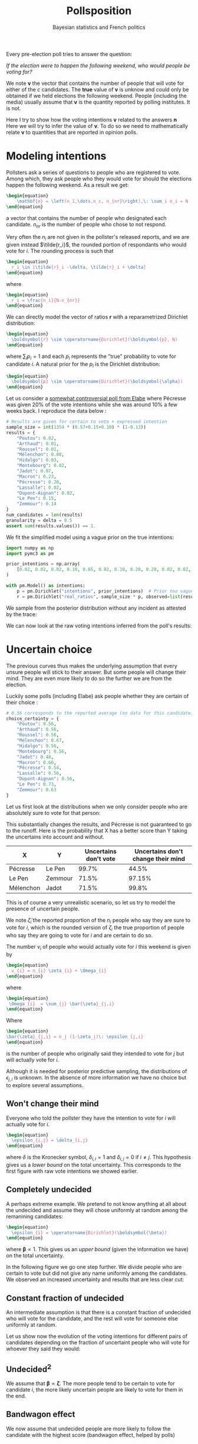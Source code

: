 #+TITLE: Pollsposition
#+SUBTITLE: Bayesian statistics and French politics
#+STARTUP: hideblocks overview
#+OPTIONS: \n:t toc:nil
#+PROPERTY: header-args:latex :results raw :exports results
#+PROPERTY: header-args:python :eval no-export :noweb strip-export
#+filetags: :statistics:public:polls:pollsposition:

Every pre-election poll tries to answer the question:

/If the election were to happen the following weekend, who would people be voting for?/

We note $\boldsymbol{v}$ the vector that contains the number of people that will vote for either of the $c$ candidates. The *true* value of $\boldsymbol{v}$ is unknow and could only be obtained if we held elections the following weekend. People (including the media) usually assume that $\boldsymbol{v}$ is the quantity reported by polling institutes. It is not.

Here I try to show how the voting intentions $\boldsymbol{v}$ related to the answers $\boldsymbol{n}$
Here we will try to infer the value of $\boldsymbol{v}$. To do so we need to mathematically relate $\boldsymbol{v}$ to quantities that are reported in opinion polls.

* Modeling intentions

Pollsters ask a series of questions to people who are registered to vote. Among which, they ask people who they would vote for should the elections happen the following weekend. As a result we get:

#+begin_src latex
\begin{equation}
    \mathbf{n} = \left(n_1,\dots,n_c, n_{nr}\right),\: \sum_i n_i = N
\end{equation}
#+end_src

#+RESULTS:
\begin{equation}
    \mathbf{n} = \left(n_1,\dots,n_c, n_{nr}\right),\: \sum_i n_i = N
\end{equation}


a vector that contains the number of people who designated each candidate. $n_{nr}$ is the number of people who chose to not respond.

Very often the $n_i$ are not given in the pollster's released reports, and we are given instead $\tilde{r_i}$, the rounded portion of respondants who would vote for $i$. The rounding process is such that

#+begin_src latex
\begin{equation}
  r_i \in [\tilde{r}_i -\delta, \tilde{r}_i + \delta]
\end{equation}
#+end_src

#+RESULTS:
\begin{equation}
  r_i \in [\tilde{r}_i -\delta, \tilde{r}_i + \delta]
\end{equation}

where

#+begin_src latex
\begin{equation}
  r_i = \frac{n_i}{N-n_{nr}}
\end{equation}
#+end_src

#+RESULTS:
\begin{equation}
  r_i = \frac{n_i}{N-n_{nr}}
\end{equation}

We can directly model the vector of ratios $\mathbf{r}$ with a reparametrized Dirichlet distribution:

#+begin_src latex
\begin{equation}
  \boldsymbol{r} \sim \operatorname{Dirichlet}(\boldsymbol{p}, N)
\end{equation}
#+end_src

#+RESULTS:
\begin{equation}
  \boldsymbol{r} \sim \operatorname{Dirichlet}(\boldsymbol{p}, N)
\end{equation}

where $\sum_i p_i = 1$ and each $p_i$ represents the "true" probability to vote for candidate $i$. A natural prior for the $p_i$ is the Dirichlet distribution:

#+begin_src latex
\begin{equation}
  \boldsymbol{p} \sim \operatorname{Dirichlet}(\boldsymbol{\alpha})
\end{equation}
#+end_src

#+RESULTS:
\begin{equation}
  \boldsymbol{p} \sim \operatorname{Dirichlet}(\boldsymbol{\alpha})
\end{equation}

Let us consider a [[https://elabe.fr/wp-content/uploads/2021/12/presidentielle-2022.pdf][somewhat controversial poll from Elabe]] where Pécresse was given 20% of the vote intentions while she was around 10% a few weeks back. I reproduce the data below :

#+begin_src python :session
# Results are given for certain to vote + expressed intention
sample_size = int(1354 * (0.57+0.15+0.10) * (1-0.13))
results = {
    "Poutou": 0.02,
    "Arthaud": 0.01,
    "Roussel": 0.01,
    "Mélenchon": 0.08,
    "Hidalgo": 0.03,
    "Montebourg": 0.02,
    "Jadot": 0.07,
    "Macron": 0.23,
    "Pécresse": 0.20,
    "Lassalle": 0.02,
    "Dupont-Aignan": 0.02,
    "Le Pen": 0.15,
    "Zemmour": 0.14
}
num_candidates = len(results)
granularity = delta = 0.5
assert sum(results.values()) == 1.
#+end_src

#+RESULTS:

We fit the simplified model using a vague prior on the true intentions:

#+begin_src python :session :async true
import numpy as np
import pymc3 as pm

prior_intentions = np.array(
    [0.02, 0.02, 0.02, 0.10, 0.05, 0.02, 0.10, 0.20, 0.20, 0.02, 0.02, 0.20, 0.15]
)

with pm.Model() as intentions:
    p = pm.Dirichlet("intentions", prior_intentions)  # Prior too vague?
    r = pm.Dirichlet("real_ratios", sample_size * p, observed=list(results.values()))
#+end_src

#+RESULTS:

We sample from the posterior distribution without any incident as attested by the trace:

#+begin_src python :session :async true :exports none
with intentions:
    trace = pm.sample()
#+end_src

#+RESULTS:

#+begin_src python :session :results file :exports results :var filename="./images/what-can-we-say-trace.svg"
import arviz as az
import matplotlib.pyplot as plt

az.plot_trace(trace)
plt.savefig(filename, bbox_inches='tight')
filename
#+end_src

#+RESULTS:
[[file:./images/what-can-we-say-trace.svg]]


We can now look at the raw voting intentions inferred from the poll's results:

#+begin_src python :session :exports none
def plot_intentions(
    intentions,
    colors,
    dates="",
    pollster="",
    title="Intentions de vote au premier tour",
    logo_path="./images/logo.png",
    max_intentions=30,
    ranks=[5, 95],
):
    """Use a forest plot to represent the voting intentions.

    In ASCII format:

    [LOGO] Intentions de vote au premier tour
    [    ] {date} | {pollster}

    | 10%                    | 15%               | 20%
    |         Candidat       |                   |
    |   13.5 ----o---- 14.2  |                   |
    |                        |                   |
    |                        |                   |
    """
    num_candidats = len(intentions)

    for candidate in intentions:
        try:
            colors[candidate]
        except KeyError:
            raise KeyError(f"You need to provide a color for candidate {candidate}")

    gs = grid_spec.GridSpec(num_candidates, 1)
    fig = plt.figure(figsize=(8, 10))
    axes = []

    for i, (c, samples) in enumerate(intentions.items()):
        axes.append(fig.add_subplot(gs[i : i + 1, 0:]))

        samples_r = 100 * samples
        percentiles = np.percentile(samples_r, ranks)
        axes[-1].plot(percentiles, [0.15, 0.15], lw=1, color=colors[c])
        axes[-1].scatter([np.mean(samples_r)], [0.15], color=colors[c])

        # setting uniform x and y lims
        axes[-1].set_xlim(0, max_intentions)
        axes[-1].set_ylim(0, 0.5)

        # transparent background
        rect = axes[-1].patch
        rect.set_alpha(0)

        # remove borders, ticks and labels
        axes[-1].set_yticklabels([])
        axes[-1].set_ylabel("")
        axes[-1].yaxis.set_ticks_position("none")

        axes[-1].set_xticklabels([])
        axes[-1].xaxis.set_ticks_position("none")

        axes[-1].axvline(5, lw=0.3, color="lightgray", ls="--")
        axes[-1].axvline(10, lw=0.3, color="lightgray", ls="--")
        axes[-1].axvline(15, lw=0.3, color="lightgray", ls="--")
        axes[-1].axvline(20, lw=0.3, color="lightgray", ls="--")
        if i == 0:
            axes[-1].text(
                5.2,
                0.45,
                "5%",
                fontweight="bold",
                fontname="Futura PT",
                color="lightgray",
            )
            axes[-1].text(
                10.2,
                0.45,
                "10%",
                fontweight="bold",
                fontname="Futura PT",
                color="lightgray",
            )
            axes[-1].text(
                15.2,
                0.45,
                "15%",
                fontweight="bold",
                fontname="Futura PT",
                color="lightgray",
            )
Ce qui a pour effet de resserer la compétition. En particulier on voit la probabilité
            axes[-1].text(
                20.2,
                0.45,
                "20%",
                fontweight="bold",
                fontname="Futura PT",
                color="lightgray",
            )

        spines = ["top", "right", "left", "bottom"]
        for s in spines:
            axes[-1].spines[s].set_visible(False)

        axes[-1].text(
            np.mean(samples_r),
            0.3,
            f"{c}",
            fontweight="bold",
            fontname="Futura PT",
            va="center",
            ha="center",
            fontsize=12,
            color=colors[c],
        )
        axes[-1].text(
            percentiles[0] - 1,
            0.15,
            f"{percentiles[0]:.1f}",
            fontweight="normal",
            fontname="Futura PT",
            va="center",
            ha="center",
            fontsize=10,
            color=colors[c],
        )
        axes[-1].text(
            percentiles[1] + 1,
            0.15,
            f"{percentiles[1]:.1f}",
            fontweight="normal",
            fontname="Futura PT",
            va="center",
            ha="center",
            fontsize=10,
            color=colors[c],
        )

    axes.append(fig.add_axes([0.07, 0.9, 0.1, 0.1]))
    im = imageio.imread(logo_path)
    axes[-1].imshow(im)
    axes[-1].axis("off")

    fig.text(
        0.18, 0.94, f"{title}", fontsize=25, fontweight="bold", fontname="Futura PT"
    )
    fig.text(
        0.18,
        0.92,
        f"{dates} | {pollster}",
        fontsize=10,
        fontweight="normal",
        fontname="Futura PT",
        color="darkgray",
    )
    fig.text(
        0.93,
        0.08,
        "Tracé avec soin par @pollsposition",
        ha="right",
        va="bottom",
        fontsize=10,
        fontweight="normal",
        fontname="Futura PT",
        color="darkgray",
    )
    fig.text(
        0.93,
        0.01,
        "Les barres et chiffres représentent les intervalles de crédibilité à 95%",
        ha="right",
        va="bottom",
        fontsize=10,
        fontweight="normal",
        fontname="Futura PT",
        color="darkgray",
    )

    gs.update(hspace=-0.1)
    return fig
#+end_src

#+RESULTS:

#+begin_src python :session :results file :exports results :var filename="images/what-can-we-say-raw.svg"
intentions = {
    candidate: trace["intentions"][:, i] for i, candidate in enumerate(results)
}
colors = {
    "Poutou": "#BB0000",
    "Arthaud": "#BB0000",
    "Roussel": "#DD0000",
    "Mélenchon": "#CC2443",
    "Hidalgo": "#FF8080",
    "Jadot": "#00C000",
    "Montebourg": "#FFDAC1",
    "Macron": "#FFEB00",
    "Pécresse": "#0066CC",
    "Lassalle": "#26C4EC",
    "Zemmour": "#141517",
    "Dupont-Aignan": "#0082C4",
    "Le Pen": "#0D378A",
}
colors = {
    "Poutou": "#FF9AA2",
    "Arthaud": "#FF9AA2",
    "Roussel": "#FF9AA2",
    "Mélenchon": "#FFB7B2",
    "Hidalgo": "#FFDAC1",
    "Jadot": "#E2F0CB",
    "Montebourg": "#FFDAC1",
    "Macron": "#C7CEEA",
    "Pécresse": "#C7CEEA",
    "Lassalle": "#C7CEEA",
    "Zemmour": "#141517",
    "Dupont-Aignan": "#C7CEEA",
    "Le Pen": "#9597A0",
}

fig = plot_intentions(intentions, colors, '06/12/2021 - 07/12/2021', "Elabe pour BFMTV, L'Express et SFR", title="Intentions de vote brutes")
plt.tight_layout()
plt.savefig(filename, dpi=600, bbox_inches="tight")
filename
#+end_src

#+ATTR_ORG: :width 500
#+RESULTS:
[[file:images/what-can-we-say-raw.svg]]

#+begin_src python :session :exports none
# And we can compute the 95% intervals:
hdi = az.hdi(trace, hdi_prob=0.95).intentions.values
for i, c in enumerate(intentions.keys()):
    print(f"{c} (95% HDI): ({100 * hdi[i][0]:.1f}%, {100 * hdi[i][1]:.1f}%)")
    print(f"{c} (mean): {100* np.mean(trace.intentions[:,i]):.1f}")
#+end_src

#+RESULTS:

* Uncertain choice

The previous curves thus makes the underlying assumption that every unsure people will stick to their answer. But some people will change their mind. They are even more likely to do so the further we are from the election.

Luckily some polls (including Elabe) ask people whether they are certain of their choice :

#+begin_src python :session
# 0.56 corresponds to the reported average (no data for this candidate)
choice_certainty = {
    "Poutou": 0.56,
    "Arthaud": 0.56,
    "Roussel": 0.56,
    "Mélenchon": 0.67,
    "Hidalgo": 0.56,
    "Montebourg": 0.56,
    "Jadot": 0.48,
    "Macron": 0.66,
    "Pécresse": 0.54,
    "Lassalle": 0.56,
    "Dupont-Aignan": 0.56,
    "Le Pen": 0.73,
    "Zemmour": 0.63
}
#+end_src

#+RESULTS:

Let us first look at the distributions when we only consider people who are absolutely sure to vote for that person:

#+begin_src python :session :exports none
intentions_certain = {
    c: sample_size * choice_certainty[c] * intentions[c] for c in results
}
intentions_uncertain = {
    c: sample_size * (1-choice_certainty[c]) * intentions[c] for c in results
}
#+end_src

#+RESULTS:

#+begin_src python :session :results file :exports results :var filename="images/what-can-we-say-abstention.svg"
ratio_certain = {k: v / sample_size for k, v in intentions_certain.items()}
fig = plot_intentions(
    ratio_certain,
    colors,
    "06/12/2021 - 07/12/2021",
    "Elabe pour BFMTV, L'Express et SFR",
    title='Intentions des gens sûrs de leur choix',
    max_intentions=25
)
plt.tight_layout()
plt.savefig(filename, dpi=600, bbox_inches="tight")
filename
#+end_src

#+ATTR_ORG: :width 500
#+RESULTS:
[[file:images/what-can-we-say-abstention.svg]]


#+begin_src python :session :exports none
# Let's compute probabilities!
mj = 100 * np.sum(intentions['Mélenchon'] > intentions['Jadot'])/len(intentions['Mélenchon'])
mj_certain = 100 * np.sum(ratio_certain['Mélenchon'] > ratio_certain['Jadot'])/len(ratio_certain['Mélenchon'])
print(f"Mélenchon est devant Jadot dans {mj_certain}% des simulations au lieu de {mj}%")

pl = 100 * np.sum(intentions['Pécresse'] > intentions['Le Pen'])/len(intentions['Mélenchon'])
pl_certain = 100 * np.sum(ratio_certain["Pécresse"] > ratio_certain["Le Pen"])/len(ratio_certain['Mélenchon'])
print(f"Pécresse est devant Le Pen dans {pl_certain}% des simulations au lieu de {pl}%")

zl = 100 * np.sum(intentions["Le Pen"] > intentions["Zemmour"])/len(intentions['Mélenchon'])
zl_certain = 100 * np.sum(ratio_certain["Le Pen"] > ratio_certain["Zemmour"])/len(ratio_certain['Mélenchon'])
print(f"Le Pen est devant Zemmour dans {zl_certain}% des simulations au lieu de {zl}%")
#+end_src

#+RESULTS:
: None
This substantially changes the results, and Pécresse is not guaranteed to go to the runoff. Here is the probability that X has a better score than Y taking the uncertains into account and without.

| X         | Y       | Uncertains don't vote | Uncertains don't change their mind |
|-----------+---------+-----------------------+------------------------------------|
| Pécresse  | Le Pen  |                 99.7% |                              44.5% |
| Le Pen    | Zemmour |                 71.5% |                             97.15% |
| Mélenchon | Jadot   |                 71.5% |                              99.8% |


This is of course a very unrealistic scenario, so let us try to model the presence of uncertain people.

We note $\tilde{\zeta}_i$ the reported proportion of the $n_i$ people who say they are sure to vote for $i$, which is the rounded version of $\zeta_i$ the true proportion of people who say they are going to vote for $i$ and are certain to do so.

The number $v_i$ of people who would actually vote for $i$ this weekend is given by

#+begin_src latex
\begin{equation}
  v_{i} = n_{i} \zeta_{i} + \Omega_{i}
\end{equation}
#+end_src

#+RESULTS:
\begin{equation}
  v_{i} = n_{i} \zeta_{i} + \Omega_{i}
\end{equation}

where

#+begin_src latex
\begin{equation}
 \Omega_{i}  = \sum_{j} \bar{\zeta}_{j,i}
\end{equation}
#+end_src

#+RESULTS:
\begin{equation}
 \Omega_{i}  = \sum_{j} \bar{\zeta}_{j,i}
\end{equation}

Where

#+begin_src latex
\begin{equation}
\bar{\zeta}_{j,i} = n_j (1-\zeta_j)\: \epsilon_{j,i}
\end{equation}
#+end_src

#+RESULTS:
\begin{equation}
\bar{\zeta}_{j,i} = n_j (1-\zeta_j)\: \epsilon_{j,i}
\end{equation}

is the number of people who originally said they intended to vote for $j$ but will actually vote for $i$.

Although it is needed for posterior predictive sampling, the distributions of $\epsilon_{j,i}$ is unknown. In the absence of more information we have no choice but to explore several assumptions.

** Won't change their mind

Everyone who told the pollster they have the intention to vote for $i$ will actually vote for $i$.

#+begin_src latex
\begin{equation}
  \epsilon_{i,j} = \delta_{i,j}
\end{equation}
#+end_src

#+RESULTS:
\begin{equation}
  \epsilon_{i,j} = \delta_{i,j}
\end{equation}

where $\delta$ is the Kronecker symbol, $\delta_{i,i} = 1$ and $\delta_{i,j} = 0$ if $i \neq j$. This hypothesis gives us a /lower bound/ on the total uncertainty. This corresponds to the first figure with raw vote intentions we showed earlier.

** Completely undecided

A perhaps extreme example. We pretend to not know anything at all about the undecided and assume they will chose uniformly at random among the remanining candidates:

#+begin_src latex
\begin{equation}
  \epsilon_{i} = \operatorname{Dirichlet}(\boldsymbol{\beta})
\end{equation}
#+end_src

#+RESULTS:
\begin{equation}
  \epsilon_{i} = \operatorname{Dirichlet}(\boldsymbol{\beta})
\end{equation}

where $\boldsymbol{\beta} \propto \mathrm{1}$. This gives us an /upper bound/ (given the information we have) on the total uncertainty.

#+begin_src python :session :exports none
def divide_completely_undecided(intentions_certain, intentions_uncertain):
    values_uncertain = np.array(list(intentions_uncertain.values()))
    values_certain = np.array(list(intentions_certain.values()))

    rng = np.random.default_rng()
    transition = rng.dirichlet(np.ones(len(intentions_uncertain)), size=(4000, len(intentions_uncertain)))
    transfers = np.einsum('kij,jk->ik', transition, values_uncertain)
    values = values_certain + transfers
    return values
#+end_src

#+RESULTS:

#+begin_src python :session :results file :exports results :var filename="images/what-can-we-say-random.svg"
values = divide_completely_undecided(intentions_certain, intentions_uncertain)
ratio_random = {k: values[i]/sample_size for i,k in enumerate(intentions.keys())}

fig = plot_intentions(
    ratio_random,
    colors,
    "06/12/2021 - 07/12/2021",
    "Elabe pour BFMTV, L'Express et SFR",
    title='Intentions (incertains -> choix aléatoire)',
    max_intentions=25
)
plt.tight_layout()
plt.savefig(filename, dpi=600, bbox_inches="tight")
filename
#+end_src

#+attr_org: :width 500
#+RESULTS:
[[file:images/what-can-we-say-random.svg]]

In the following figure we go one step further. We divide people who are certain to vote but did not give any name uniformly among the candidates. We observed an increased uncertainty and results that are less clear cut:

#+begin_src python :session :results file :exports results :var filename="images/what-can-we-say-all-random.svg"
num_indecis = int(1354 * (0.57+0.15+0.10)* 0.13)
values_uncertain = np.array(list(intentions_uncertain.values()))
values_certain = np.array(list(intentions_certain.values()))

rng = np.random.default_rng()

transition = rng.dirichlet(np.ones(len(intentions_uncertain)), size=(4000, len(intentions_uncertain)))
transfers = np.einsum('kij,jk->ik', transition, values_uncertain)

transition_i = rng.dirichlet(np.ones(num_candidates), size=4000).T
values = values_certain + transfers + transition_i * num_indecis

ratio_all_random = {k: values[i]/(sample_size+num_indecis) for i,k in enumerate(intentions.keys())}

fig = plot_intentions(
    ratio_all_random,
    colors,
    "06/12/2021 - 07/12/2021",
    "Elabe pour BFMTV, L'Express et SFR",
    title='Intentions (incluant les non-exprimés)',
    max_intentions=25
)
plt.tight_layout()
plt.savefig(filename, dpi=600, bbox_inches="tight")
filename
#+end_src

#+attr_org: :width 400
#+RESULTS:
[[file:images/what-can-we-say-all-random.svg]]


** Constant fraction of undecided

An intermediate assumption is that there is a constant fraction of undecided who will vote for the candidate, and the rest will vote for someone else uniformly at random.

#+begin_src python :session :exports none
def divide_more_likely_stay(p_stay, intentions_certain, intentions_uncertain):
    rng = np.random.default_rng()
    num_candidates = len(intentions_uncertain)

    alpha_0 = num_candidates * p_stay / (1-p_stay)

    prior = (alpha_0-1) * np.eye(num_candidates) + np.ones((num_candidates, num_candidates))
    transition = np.stack([rng.dirichlet(prior[i], size=(4000,)) for i in range(num_candidates)], axis=1)
    values_uncertains = np.array(list(intentions_uncertain.values()))
    transfers = np.einsum('kij,jk->ik', transition, values_uncertains)
    values_certain = np.array(list(intentions_certain.values()))
    values = values_certain + transfers
    return values
#+end_src

#+RESULTS:

#+begin_src python :session :results file :exports results :var filename="./images/what-can-we-say-constant-fraction.svg"
p = 0.10
values = divide_more_likely_stay(p, intentions_certain, intentions_uncertain)
ratio_more_likely = {k: values[i]/sample_size for i,k in enumerate(intentions.keys())}

fig = plot_intentions(
    ratio_more_likely,
    colors,
    "06/12/2021 - 07/12/2021",
    "Elabe pour BFMTV, L'Express et SFR",
    title=f"{100*p}% des incertains restent",
    max_intentions=25
)
plt.tight_layout()
plt.savefig(filename, dpi=600, bbox_inches="tight")
filename
#+end_src

#+attr_org: :width 400
#+RESULTS:
[[file:./images/what-can-we-say-constant-fraction.svg]]


#+begin_src python :session :exports none
"""We create a GIF that represents the voting intentions vs % of people that will vote for their first choice"""
import imageio
import os
import math

probs = [0.99] * 5
probs += [.95, .90, .85, .80, .75, .70, .65, .60, .55, .50, .45, .40, .35, .30, .25, .20, .15, .10, .05]
probs += [.01] * 10
probs += reversed([.95, .90, .85, .80, .75, .70, .65, .60, .55, .50, .45, .40, .35, .30, .25, .20, .15, .10, .05])
filenames = []
for p in probs:
    print(p)
    filename = f"images/intentions-uncertains-{math.ceil(100*p)}.png"
    values = divide_more_likely_stay(p, intentions_certain, intentions_uncertain)
    ratio_more_likely = {k: values[i]/sample_size for i,k in enumerate(intentions.keys())}

    fig = plot_intentions(
        ratio_more_likely,
        colors,
        "06/12/2021 - 07/12/2021",
        "Elabe pour BFMTV, L'Express et SFR",
        title=f"{math.ceil(100*p):.0f}% des incertains restent",
        logo_path='images/logo.png',
        max_intentions=27
    )
    plt.tight_layout()
    plt.savefig(filename, dpi=300, bbox_inches="tight")
    plt.close()
    filenames.append(filename)

with imageio.get_writer("images/intentions.gif", mode="I") as writer:
    for filename in filenames:
        for _ in range(4):
            image = imageio.imread(filename)
            writer.append_data(image)

from pygifsicle import optimize
optimize("images/intentions.gif", "optimized.gif") # For creating a new one

for filename in set(filenames):
    os.remove(filename)
#+end_src


#+begin_src python :session :results file :exports none
import imageio
import os
import math

def plot_indecision(candidate_1, candidate_2):
    probs = np.linspace(.01, .99, 100)
    avg1 = []
    avg2 = []
    fifth1 = []
    fifth2 = []
    ninefifth1 = []
    ninefifth2 = []
    for p in probs:
        values = divide_more_likely_stay(p, intentions_certain, intentions_uncertain)
        ratio_more_likely = {k: values[i]/sample_size for i,k in enumerate(intentions.keys())}

        avg1.append(100*np.mean(ratio_more_likely[candidate_1]))
        f,n = np.percentile(ratio_more_likely[candidate_1], [5, 95])
        fifth1.append(100*f)
        ninefifth1.append(100*n)

        avg2.append(100*np.mean(ratio_more_likely[candidate_2]))
        f,n = np.percentile(ratio_more_likely[candidate_2], [5, 95])
        fifth2.append(100*f)
        ninefifth2.append(100*n)

    fig, ax = plt.subplots(figsize=(14,8))
    ax.plot(100*probs, avg1, color=colors[candidate_1], label=candidate_1)
    ax.fill_between(100*probs, fifth1, ninefifth1, color=colors[candidate_1], alpha=0.5, label=f"Intervalle de crédibilité \nà 95%({candidate_1})")
    ax.plot(100*probs, avg2, color=colors[candidate_2], label=candidate_2)
    ax.fill_between(100*probs, fifth2, ninefifth2, color=colors[candidate_2], alpha=0.5, label=f"Intervalle de crédibilité \n à 95%({candidate_2})")
    ax.set_xlabel("% d'indécis qui suivent leur déclaration", fontname='Futura PT', fontweight='light', fontsize=16)
    ax.set_ylabel("% d'intentions de vote", fontname='Futura PT', fontweight='light', fontsize=16)

    # Remove axis lines.
    ax.spines['top'].set_visible(False)
    ax.spines['right'].set_visible(False)

    # Set spine extent.
    ax.spines['bottom'].set_bounds(0, 100)
    ax.spines['left'].set_bounds(
        min(np.min(fifth1), np.min(fifth2)),
        max(np.max(ninefifth1), np.max(ninefifth2))
    )

    fig.suptitle("Évolution des intentions de votes avec l'indécision", fontname="Futura PT", fontweight="bold", fontsize=20)

    # Set x ticks
    x_ticks = [0, 10, 20, 30, 40, 50, 60, 70, 80, 90, 100]
    ax.xaxis.set_ticks(x_ticks)

    plt.legend(loc="upper left", bbox_to_anchor=(1., 1.), frameon=False, prop={'family':'Futura PT', 'weight': "normal", 'size': 12})

    return fig
#+end_src

Let us show now the evolution of the voting intentions for different pairs of candidates depending on the fraction of uncertaint people who will vote for whoever they said they would:

#+begin_src python :session :results file :exports results :var filename="images/what-can-we-say-lepen-zemmour-indecis.svg"
fig = plot_indecision("Zemmour", "Le Pen")
plt.tight_layout()
plt.savefig(filename, dpi=300, bbox_inches="tight")
filename
#+end_src

#+attr_org: :width 600
#+RESULTS:
[[file:images/what-can-we-say-lepen-zemmour-indecis.svg]]


#+begin_src python :session :results file :exports results :var filename="images/what-can-we-say-lepen-pecresse-indecis.svg"
fig = plot_indecision("Pécresse", "Le Pen")
plt.tight_layout()
plt.savefig(filename, dpi=300, bbox_inches="tight")
filename
#+end_src

#+attr_org: :width 500
#+RESULTS:
[[file:images/what-can-we-say-lepen-pecresse-indecis.svg]]


#+begin_src python :session :results file :exports results :var filename="images/what-can-we-say-melenchone-jadot-indecis.svg"
fig = plot_indecision("Jadot", "Mélenchon")
plt.tight_layout()
plt.savefig(filename, dpi=300, bbox_inches="tight")
filename
#+end_src

#+attr_org: :width 600
#+RESULTS:
[[file:images/what-can-we-say-melenchone-jadot-indecis.svg]]

** $\text{Undecided}^2$

We assume that $\boldsymbol{\beta} \propto \boldsymbol{\zeta}$. The more people tend to be certain to vote for candidate $i$, the more likely uncertain people are likely to vote for them in the end.

#+begin_src python :session :exports none
def divide_stay_more_with_strong_base(intentions_certain, intentions_uncertain):
    rng = np.random.default_rng()
    num_candidates = len(intentions_uncertain)
    alpha_0 = np.array(list(results.values())) * 1
    prior = np.diag(alpha_0) + np.ones((num_candidates, num_candidates))
    transition = np.stack([rng.dirichlet(prior[i], size=(4000,)) for i in range(num_candidates)], axis=1)
    values_uncertains = np.array(list(intentions_uncertain.values()))
    transfers = np.einsum('kij,jk->ik', transition, values_uncertains)
    values_certain = np.array(list(intentions_certain.values()))
    values = values_certain + transfers
    return values
#+end_src

** TODO Check the calculations and plot `undecided^2` :noexport:

** Bandwagon effect

We now assume that undecided people are more likely to follow the candidate with the highest score (bandwagon effect, helped by polls)

#+begin_src python :session :exports none
def divide_bandwagon(intentions_certain, intentions_uncertain):
    rng = np.random.default_rng()
    num_candidates = len(intentions_uncertain)

    alpha_0 = 100 * np.array(list(results.values()))
    prior = np.tile(alpha_0, (num_candidates, 1)).T
    transition = np.stack([rng.dirichlet(prior[i], size=(4000,)) for i in range(num_candidates)], axis=1)
    values_uncertains = np.array(list(intentions_uncertain.values()))
    transfers = np.einsum('kij,jk->ik', transition, values_uncertains)
    values_certain = np.array(list(intentions_certain.values()))
    values = values_certain + transfers
    return values
#+end_src

** TODO Check the calculations and plot `undecided^2` :noexport:

* Other sources of biases

Election polls also suffer from non-sampling errors. This error can manifest in a biased estimator, as well as a higher variance than would be expect from pure sampling errors.

In an ideal world pollsters could sample among people registered to vote uniformly at random, but this is of course not the case. In case of a phone interview, this would imply that everyone has a phone, is able to pick up the phone at all times, and is willing/has time to answer the survey. This is of course unrealistic; every poll suffers from sampling bias.

** Sampling bias

Two different pollsters $\rho$ and $\rho'$ will build their samples differently, there is thus a /pollster-specific sampling bias/. Some pollsters use different methods to build their sample depending on the poll. We can assume there also is a /method-specific bias/, conditioned on the sample. We will model the pollster-method bias with a random variable $\tilde{\alpha}_{\rho,m}$, and will specify its distribution later.

$\tilde{\alpha}_{\rho,m}$ is a crude proxy for a complex situation, but the only one we can craft in the absence of more information about the composition of the samples.

** Sample adjustment

Pollsters however have more information about the composition of the sample as they usually ask information about the person's gender, age, job and their vote during previous elections. They then use /poststratification/ methods to adjust the results they obtained with this sample to what would be measure with a perfect sample.

In the absence of this information, we assume that adjustment and sampling procedures remain the same for each pollster, and include both biases in the same random variable $\alpha_{\rho,m}$.

** Who will really vote?

Talk about the false controversy about methods that try to only keep people who are likely to vote. There's no point taking into account the opinion who are *absolutely certain*, on the other hand some could change their mind so we cannot exclude everyone.


We describe the poll aggregation model that will be used in Pollsposition.

* State of the art

On 538:
- Polls are weighted based on /sample size/ and /pollster rating/;
- Make sure not one polling firm dominates the average;
- There are two ways to compute averages:
  1. Weighted average;
  2. Other method that computes a trend line (more aggressive)
- Polls are subject to 3 types of adjustment:
  1. *Likely voters* adjustments, which accounts for the fact that polls from
     likely and registered voters differ in predictable ways.
  2. *House effect* adjustment which detects polls that consistently leans
     towards a party and consistently have fewer undecided voters.
  3. *Timeline adjustment* which is based on polls' recency



* The model

For each poll $i$  the number of respondents indicating they would vote for
candidate $j$ is given by $y_{i,j}$ with $n_i$ the total number of respondents
expressing an opinion. We start with a multinomial response model:

#+begin_src latex
\begin{equation}
\hat{y}_{i,j} \sim \operatorname{Binomial}(y_{i,j}, p_{c,j})
\end{equation}
#+end_src

#+begin_src latex
\begin{equation}
  y_i \sim \operatorname{Multinomial}(\theta_i, N)
\end{equation}
#+end_src

We model $\theta_{i}$ as:

#+begin_src latex
\begin{equation}
  \theta_{i} = \operatorname{softmax}(p_{i,j})
\end{equation}
#+end_src

There are some share biaises between polls:

- The *house effect* $\mu^{c,p}$ which is also conditioned on the party
- The *polling mode effect* $\mu^m$ which might not be useful as everyone is moving to internet
- The *polling population effect* $\mu^r$. This would include whether the responses is on the basis
  of likely voters or not.

And there is a measurement error $\zeta_i$:

#+begin_src latex
\begin{equation}
  \zeta_{i} \sim \operatorname{Normal}(0, \sigma_{poll})
\end{equation}
#+end_src

We want to model the fact that people are uncertain about their choices. What
does that mean? That there is a non-zero probability that X% of the choices will
actually go to someone else.

#+begin_src latex
\begin{equation}
\beta_{i,j} = Normal(u_{i,j}, \sigma_j)
\end{equation}
#+end_src

Sorry but this is a very rough draft written for myself.

See [[id:4fd036f0-8812-411d-bd25-acd1ebefb7d9][Forecasting elections in multiparty systems: a Bayesian approach combining polls and fundamentals]]

* TODO Link Gaussian process to stochastic processes
* TODO Make the gaussian process work with a non-diagonal covariance matrix

* Introduction

Dimensions:
- Elections $e = 1, \dots, E$
- Parties $p = 1, \dots, P$
- Pollsters $h=1, \dots, H$
- Time $t = t_0-N, \dots, t_0$

Latent variables:
- Intercept with polls $\iota$
- Latent party $p$ popularity at day $t$ with polls: $\mu_{p, t}$
- House effect for model with polls $\alpha_k$ where $k=1, \dots, n_{pollsters}$
- Intercept with results and fundamentals $\tilde{\iota}$
- House effect for model with results and fundamentals $\tilde{\alpha}_k$
- Poll biais (what is this?)
- Latent party $m$ popularity at day $t$ with fundamentals: $\tilde{\mu}_{m, t}$

We integrate two different models:
- A model that aggregates polls and tries to infer the "true" intentions
- A model that uses fundamental data to predict the results on election days
- Both models are integrated as we relate the results to the "true" intention at time $T$ of the election, which is connected to the intentions at previous time steps.

We use Gaussian processes to model the time evolution of the different parameters. However:
- We use 1D gaussian processes, one for each party where we could use a multidimensional GP with a dense covariance matrix instead (and thus model the 'transfers');
- We use the [[id:338df7ae-048d-4a93-861b-80f75c3b887e][Squared exponential kernel]] but the [[id:1a08425d-1fa8-4f9f-98d0-423b0d5c0991][Ornstein-Uhlenbeck kernel]] should be more adaptated as a stochastic process. We could also try a non-stationary kernel as the [[id:dc211cf2-78b4-4269-91e8-fc88fb49def5][Wiener kernel]] (I don't see why the distribution should be stationary here)
- The value of the parameter is the sum of three parameters modeled by GPs with different timescales. /Can we do better than this?/


* Intercepts

#+begin_src latex
\begin{align*}
  \sigma_{\iota} &\sim \operatorname{HalfNormal}(0.5)\\
 \iota_{e,p} &\sim \operatorname{ZeroSumNormal}(0, \sigma_{\iota})
\end{align*}
#+end_src

#+RESULTS:
\begin{align*}
  \sigma_{\iota} &\sim \operatorname{HalfNormal}(0.5)\\
 \iota_{e,p} &\sim \operatorname{ZeroSumNormal}(0, \sigma_{\iota})
\end{align*}

#+begin_src latex
\begin{align*}
  \sigma_{\tilde{\iota}} &\sim \operatorname{HalfNormal}(0.5)\\
 \tilde{\iota}_{p} &\sim \operatorname{ZeroSumNormal}(0, \sigma_{\tilde{\iota}})
\end{align*}
#+end_src

#+RESULTS:
\begin{align*}
  \sigma_{\tilde{\iota}} &\sim \operatorname{HalfNormal}(0.5)\\
 \tilde{\iota}_{p} &\sim \operatorname{ZeroSumNormal}(0, \sigma_{\tilde{\iota}})
\end{align*}

* House effect

The systemic poll biais shared by every pollster for each political party:

#+begin_src latex
\begin{equation}
 \zeta_{p} \sim \operatorname{ZeroSumNormal}(0, 0.15)
\end{equation}
#+end_src

#+RESULTS:
\begin{equation}
 \zeta_{p} \sim \operatorname{ZeroSumNormal}(0, 0.15)
\end{equation}

The house effet per party

#+begin_src latex
\begin{equation}
 \epsilon_{h,p} \sim \operatorname{ZeroSumNormal}(0, 0.15)
\end{equation}
#+end_src

#+RESULTS:
\begin{equation}
 \epsilon_{h,p} \sim \operatorname{ZeroSumNormal}(0, 0.15)
\end{equation}

And the house effect per (election, party)

#+begin_src latex
\begin{align*}
  \sigma_{\tilde{\epsilon}, h, p} &\sim \operatorname{HalfNormal}(0.15)\\
 \tilde{\epsilon}_{h, p, e} &= \sigma_{\tilde{\epsilon}, h, p} \;\operatorname{ZeroSumNormal}(0, 1)
\end{align*}
#+end_src

#+RESULTS:
\begin{align*}
  \sigma_{\tilde{\epsilon}, h, p} &\sim \operatorname{HalfNormal}(0.15)\\
 \tilde{\epsilon}_{h, p, e} &= \sigma_{\tilde{\epsilon}, h, p} \;\operatorname{ZeroSumNormal}(0, 1)
\end{align*}

* Fundamental data

Idea that elections are simple to predict using fundamental data. Here we model the unemployment effect $\nu_u$:

#+begin_src latex
\begin{equation}
 \nu_u \sim \operatorname{ZeroSumNormal}(0, 0.15)
\end{equation}
#+end_src

#+RESULTS:
\begin{equation}
 \nu_u \sim \operatorname{ZeroSumNormal}(0, 0.15)
\end{equation}

* Time evolution

We model the time evolution of parties' latent popularity with 3 gaussian processes with different length scales to catch the different time scales of the process.

* Combine the factors

** Poll aggregator

#+begin_src latex
\begin{equation}
 \lambda_{h, t, e, p} = \tilde{\iota}_{p} + \iota_{e,p} + \mu_{t,p} + \tilde{\mu}_{t,e,p} + \zeta_{u} \; U_{t} + \zeta_{p} + \epsilon_{h,p} + \tilde{\epsilon}_{h,p,e}
\end{equation}
#+end_src

#+RESULTS:
\begin{equation}
 \lambda_{h, t, e, p} = \tilde{\iota}_{p} + \iota_{e,p} + \mu_{t,p} + \tilde{\mu}_{t,e,p} + \zeta_{u} \; U_{t} + \zeta_{p} + \epsilon_{h,p} + \tilde{\epsilon}_{h,p,e}
\end{equation}

We then note the vector $\mathbf{p}_{h, t, e} = \left(p_{h,t,e,Green}, \dots, p_{h,t,e,Left}\right)$ and write

#+begin_src latex
\begin{equation}
\mathbf{p}_{h, t, e} = \operatorname{Softmax}(\lambda_{h, t, e})
\end{equation}
#+end_src

#+RESULTS:
\begin{equation}
\mathbf{p}_{h, t, e} = \operatorname{Softmax}(\lambda_{h, t, e})
\end{equation}

The latent popularity is given by removing the house effects & poll biases:

#+begin_src latex
\begin{equation}
 \mathbf{p}^{latent}_{h,t,e} = \operatorname{Softmax}\left(\tilde{\iota}_{p} + \iota_{e,p} + \mu_{tp} + \tilde{\mu}_{t,e,p} + \nu_{u} \; U_{t}\right)
\end{equation}
#+end_src

#+RESULTS:
\begin{equation}
 \mathbf{p}^{latent}_{h,t,e} = \operatorname{Softmax}\left(\tilde{\iota}_{p} + \iota_{e,p} + \mu_{tp} + \tilde{\mu}_{t,e,p} + \nu_{u} \; U_{t}\right)
\end{equation}


** Fundamentals model

#+begin_src latex
\begin{equation}
 \tilde{p}_{h, t, e, p} = \operatorname{Softmax}\left(\tilde{\iota}_{p} + \iota_{e,p} + \mu_{t_0,p} + \tilde{\mu}_{t_0,e,p} + \nu_{u} \; U_{t_0}\right)
\end{equation}
#+end_src

#+RESULTS:
\begin{equation}
 \tilde{p}_{h, t, e, p} = \operatorname{Softmax}\left(\tilde{\iota}_{p} + \iota_{e,p} + \mu_{t_0,p} + \tilde{\mu}_{t_0,e,p} + \nu_{u} \; U_{t_0}\right)
\end{equation}


* Connect to poll results and election results

The concentration parametrer:

#+begin_src latex
\begin{equation}
 \alpha \sim \operatorname{InverseGamma}(1000, 100)
\end{equation}
#+end_src

#+RESULTS:
\begin{equation}
 \alpha \sim \operatorname{InverseGamma}(1000, 100)
\end{equation}

We note $n_{h, p, t, e}$ the result of a poll at time $t$ for party $p$, and $N_{t}$ the number of respondents:

#+begin_src latex
\begin{equation}
 n_{h, p,t, e} \sim \operatorname{DirichletMultinomial}(\alpha\,p_{hpte}, N_{t})
\end{equation}
#+end_src

#+RESULTS:
\begin{equation}
 n_{h, p,t, e} \sim \operatorname{DirichletMultinomial}(\alpha\,p_{hpte}, N_{t})
\end{equation}

We note $r_{pe}$ the result for party $p$ at election $e$, $R_e$ the number of voters and we write

#+begin_src latex
\begin{equation}
  r_{pe} \sim \operatorname{DirichletMultinomial}\left(\alpha\;\tilde{p}_{pe}, R_{e}\right)
\end{equation}
#+end_src

#+RESULTS:
\begin{equation}
  r_{pe} \sim \operatorname{DirichletMultinomial}\left(\alpha\;\tilde{p}_{pe}, R_{e}\right)
\end{equation}

Q: /What if there are several polls in one day?/

Q: /How do we handle uncertain choices here? Refer to [[id:155e7a77-7c6d-40ec-ad7d-69078cb19af6][What can we say from one poll?]]  /


** IDEA Why not use a Dirichlet-Dirichlet distribution instead of Dirichlet-Multinomial distribution since we get the results as % :noexport:
** IDEA Learn the GP lengthscale :noexport:
